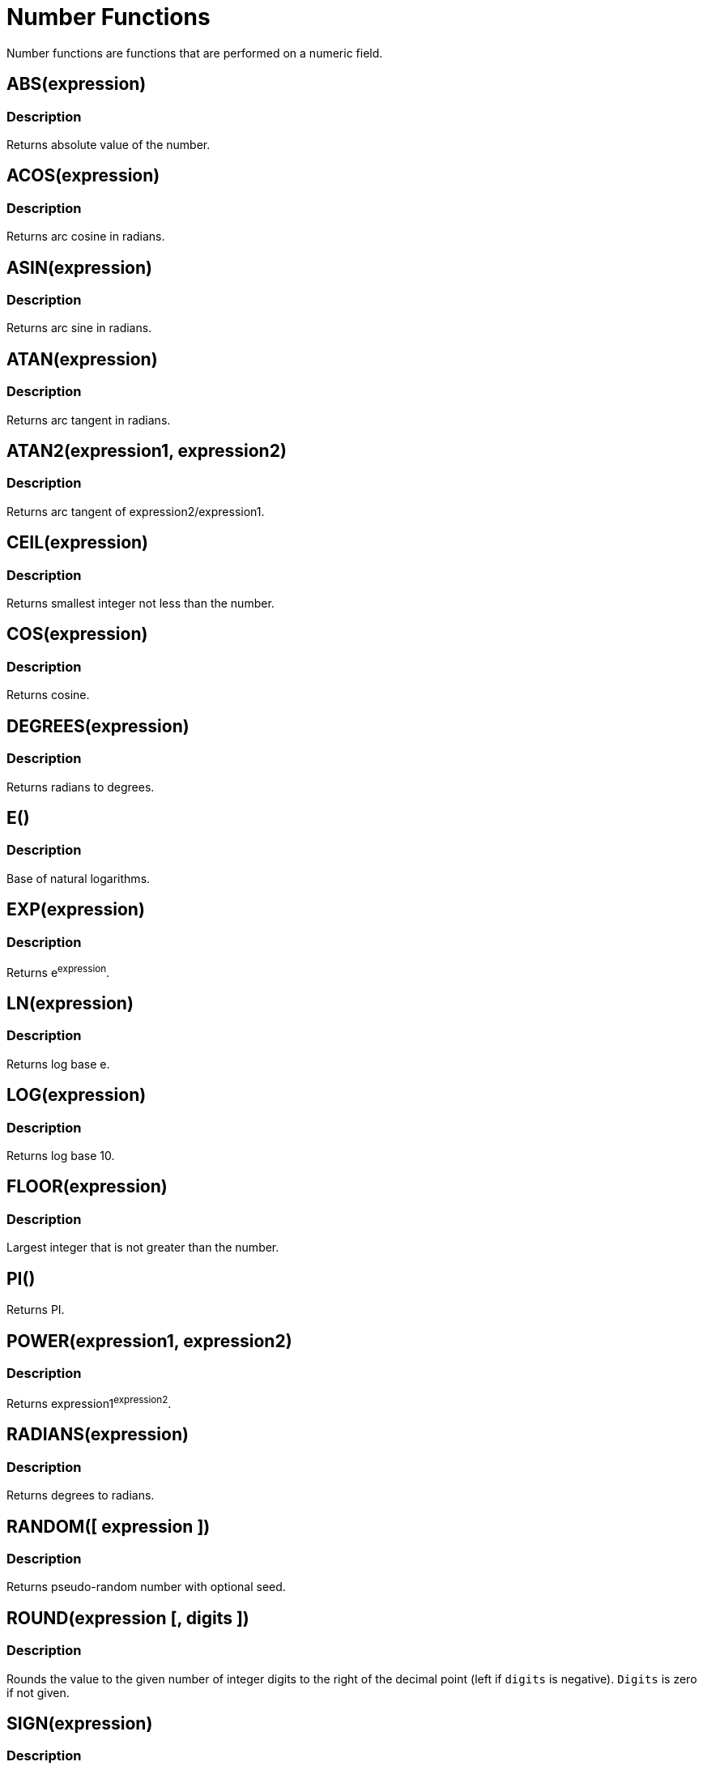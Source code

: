 = Number Functions
:description: Number functions are functions that are performed on a numeric field.
:page-topic-type: reference

{description}

== ABS(expression)

=== Description
Returns absolute value of the number.

== ACOS(expression)

=== Description
Returns arc cosine in radians.

== ASIN(expression)

=== Description
Returns arc sine in radians.

== ATAN(expression)

=== Description
Returns arc tangent in radians.

== ATAN2(expression1, expression2)

=== Description
Returns arc tangent of expression2/expression1.

== CEIL(expression)

=== Description
Returns smallest integer not less than the number.

== COS(expression)

=== Description
Returns cosine.

== DEGREES(expression)

=== Description
Returns radians to degrees.

== E()

=== Description
Base of natural logarithms.

== EXP(expression)

=== Description
Returns e^expression^.

== LN(expression)

=== Description
Returns log base e.

== LOG(expression)

=== Description
Returns log base 10.

== FLOOR(expression)

=== Description
Largest integer that is not greater than the number.

== PI()

Returns PI.

== POWER(expression1, expression2)

=== Description
Returns expression1^expression2^.

== RADIANS(expression)

=== Description
Returns degrees to radians.

== RANDOM([ expression ])

=== Description
Returns pseudo-random number with optional seed.

== ROUND(expression [, digits ])

=== Description
Rounds the value to the given number of integer digits to the right of the decimal point (left if `digits` is negative).
`Digits` is zero if not given.

== SIGN(expression)

=== Description
Valid values:  -1, 0, or 1 for negative, zero, or positive numbers respectively.

== SIN(expression)

=== Description
Returns sine.

== SQRT(expression)

=== Description
Returns square root.

== TAN(expression)

=== Description
Returns tangent.

== TRUNC(expression [, digits ])

=== Description
Truncates the number to the given number of integer digits to the right of the decimal point (left
if `digits` is negative).
`Digits` is zero if not given.

=== Example
====
.Query
[source, sqlpp]
----
SELECT
    AVG(reviews.rating) / 5 AS normalizedRating,
    ROUND((avg(reviews.rating) / 5), 2) AS roundedRating,
    TRUNC((avg(reviews.rating) / 5), 3) AS truncRating
    FROM reviews AS reviews
    WHERE reviews.customerId = "customer62"
----

Returns

.Result
[source, json]
----
{
   "results": [
     {
       "normalizedRating": 0.42000000000000004,
       "roundedRating": 0.42,
       "truncRating": 0.42
     }
   ]
 }
----
====